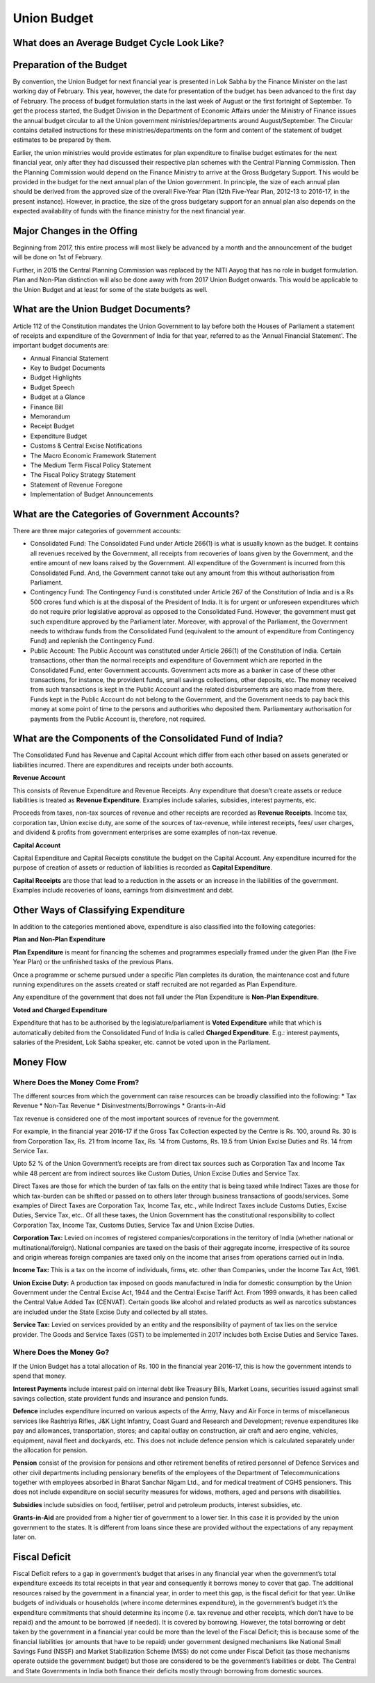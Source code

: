 Union Budget
============

.. image:: images/union_budget_structure.png
    :width: 90%

What does an Average Budget Cycle Look Like?
-------------------------------------------

.. image:: images/budget_cycle.png


Preparation of the Budget
-------------------------

By convention, the Union Budget for next financial year is presented in Lok Sabha by the Finance Minister on the last working day of February. This year, however, the date for presentation of the budget has been advanced to the first day of February. The process of budget formulation starts in the last week of August or the first fortnight of September. To get the process started, the Budget Division in the Department of Economic Affairs under the Ministry of Finance issues the annual budget circular to all the Union government ministries/departments around August/September. The Circular contains detailed instructions for these ministries/departments on the form and content of the statement of budget estimates to be prepared by them. 

Earlier, the union ministries would provide estimates for plan expenditure to finalise budget estimates for the next financial year, only after they had discussed their respective plan schemes with the Central Planning Commission. Then the Planning Commission would depend on the Finance Ministry to arrive at the Gross Budgetary Support. This would be provided in the budget for the next annual plan of the Union government. In principle, the size of each annual plan should be derived from the approved size of the overall Five-Year Plan (12th Five-Year Plan, 2012-13 to 2016-17, in the present instance). However, in practice, the size of the gross budgetary support for an annual plan also depends on the expected availability of funds with the finance ministry for the next financial year.


Major Changes in the Offing
---------------------------

Beginning from 2017, this entire process will most likely be advanced by a month and the announcement of the budget will be done on 1st of February.

Further, in 2015 the Central Planning Commission was replaced by the NITI Aayog that has no role in budget formulation. Plan and Non-Plan distinction will also be done away with from 2017 Union Budget onwards. This would be applicable to the Union Budget and at least for some of the state budgets as well.


What are the Union Budget Documents? 
------------------------------------

Article 112 of the Constitution mandates the Union Government to lay before both the Houses of Parliament a statement of receipts and expenditure of the Government of India for that year, referred to as the 'Annual Financial Statement'. The important budget documents are:

* Annual Financial Statement
* Key to Budget Documents 
* Budget Highlights 
* Budget Speech
* Budget at a Glance
* Finance Bill
* Memorandum
* Receipt Budget
* Expenditure Budget
* Customs & Central Excise Notifications
* The Macro Economic Framework Statement 
* The Medium Term Fiscal Policy Statement 
* The Fiscal Policy Strategy Statement 
* Statement of Revenue Foregone 
* Implementation of Budget Announcements 


What are the Categories of Government Accounts?
-----------------------------------------------

There are three major categories of government accounts:

* Consolidated Fund: The Consolidated Fund under Article 266(1) is what is usually known as the budget. It contains all revenues received by the Government, all receipts from recoveries of loans given by the Government, and the entire amount of new loans raised by the Government. All expenditure of the Government is incurred from this Consolidated Fund. And, the Government cannot take out any amount from this without authorisation from Parliament.

* Contingency Fund: The Contingency Fund is constituted under Article 267 of the Constitution of India and is a Rs 500 crores fund which is at the disposal of the President of India. It is for urgent or unforeseen expenditures which do not require prior legislative approval as opposed to the Consolidated Fund. However, the government must get such expenditure approved by the Parliament later. Moreover, with approval of the Parliament, the Government needs to withdraw funds from the Consolidated Fund (equivalent to the amount of expenditure from Contingency Fund) and replenish the Contingency Fund.

* Public Account: The Public Account was constituted under Article 266(1) of the Constitution of India. Certain transactions, other than the normal receipts and expenditure of Government which are reported in the Consolidated Fund, enter Government accounts. Government acts more as a banker in case of these other transactions, for instance, the provident funds, small savings collections, other deposits, etc. The money received from such transactions is kept in the Public Account and the related disbursements are also made from there. Funds kept in the Public Account do not belong to the Government, and the Government needs to pay back this money at some point of time to the persons and authorities who deposited them. Parliamentary authorisation for payments from the Public Account is, therefore, not required.

What are the Components of the Consolidated Fund of India?
----------------------------------------------------------

The Consolidated Fund has Revenue and Capital Account which differ from each other based on assets generated or liabilities incurred. There are expenditures and receipts under both accounts.

**Revenue Account**

This consists of Revenue Expenditure and Revenue Receipts. Any expenditure that doesn’t create assets or reduce liabilities is treated as **Revenue Expenditure**. Examples include salaries, subsidies, interest payments, etc.

Proceeds from taxes, non-tax sources of revenue and other receipts are recorded as **Revenue Receipts**. Income tax, corporation tax, Union excise duty, are some of the sources of tax-revenue, while interest receipts, fees/ user charges, and dividend & profits from government enterprises are some examples of non-tax revenue.

**Capital Account**

Capital Expenditure and Capital Receipts constitute the budget on the Capital Account. Any expenditure incurred for the purpose of creation of assets or reduction of liabilities is recorded as **Capital Expenditure**. 

**Capital Receipts** are those that lead to a reduction in the assets or an increase in the liabilities of the government. Examples include recoveries of loans, earnings from disinvestment and debt. 

Other Ways of Classifying Expenditure
----------------------------------------------------------

In addition to the categories mentioned above, expenditure is also classified into the following categories:

**Plan and Non-Plan Expenditure**

**Plan Expenditure** is meant for financing the schemes and programmes especially framed under the given Plan (the Five Year Plan) or the unfinished tasks of the previous Plans. 

Once a programme or scheme pursued under a specific Plan completes its duration, the maintenance cost and future running expenditures on the assets created or staff recruited are not regarded as Plan Expenditure. 

Any expenditure of the government that does not fall under the Plan Expenditure is **Non-Plan Expenditure**.

**Voted and Charged Expenditure**

Expenditure that has to be authorised by the legislature/parliament is **Voted Expenditure** while that which is automatically debited from the Consolidated Fund of India is called **Charged Expenditure**. E.g.: interest payments, salaries of the President, Lok Sabha speaker, etc. cannot be voted upon in the Parliament.

Money Flow
----------


.. image:: images/money_flow.png


Where Does the Money Come From?
~~~~~~~~~~~~~~~~~~~~~~~~~~~~~~~

The different sources from which the government can raise resources can be broadly classified into the following: 
* Tax Revenue
* Non-Tax Revenue
* Disinvestments/Borrowings
* Grants-in-Aid

Tax revenue is considered one of the most important sources of revenue for the government. 

For example, in the financial year 2016-17 if the Gross Tax Collection expected by the Centre is Rs. 100, around Rs. 30 is from Corporation Tax, Rs. 21 from Income Tax, Rs. 14 from Customs, Rs. 19.5 from Union Excise Duties and Rs. 14 from Service Tax.

.. image:: images/ub_receipt_budget.png

Upto 52 % of the Union Government’s receipts are from direct tax sources such as Corporation Tax and Income Tax while 48 percent are from indirect sources like Custom Duties, Union Excise Duties and Service Tax. 

Direct Taxes are those for which the burden of tax falls on the entity that is being taxed while Indirect Taxes are those for which tax-burden can be shifted or passed on to others later through business transactions of goods/services. Some examples of Direct Taxes are Corporation Tax, Income Tax, etc., while Indirect Taxes include Customs Duties, Excise Duties, Service Tax, etc.. Of all these taxes, the Union Government has the constitutional responsibility to collect Corporation Tax, Income Tax, Customs Duties, Service Tax and Union Excise Duties.

**Corporation Tax:** 
Levied on incomes of registered companies/corporations in the territory of India (whether national or multinational/foreign). National companies are taxed on the basis of their aggregate income, irrespective of its source and origin whereas foreign companies are taxed only on the income that arises from operations carried out in India.

**Income Tax:** 
This is a tax on the income of individuals, firms, etc. other than Companies, under the Income Tax Act, 1961.

**Union Excise Duty:** 
A production tax imposed on goods manufactured in India for domestic consumption by the Union Government under the Central Excise Act, 1944 and the Central Excise Tariff Act. From 1999 onwards, it has been called the Central Value Added Tax (CENVAT). Certain goods like alcohol and related products as well as narcotics substances are included under the State Excise Duty and collected by all states.

**Service Tax:**
Levied on services provided by an entity and the responsibility of payment of tax lies on the service provider.
The Goods and Service Taxes (GST) to be implemented in 2017 includes both Excise Duties and Service Taxes.

Where Does the Money Go?
~~~~~~~~~~~~~~~~~~~~~~~~

If the Union Budget has a total allocation of Rs. 100 in the financial year 2016-17, this is how the government intends to spend that money.

.. image:: images/ub_exp_budget.png


**Interest Payments** include interest paid on internal debt like Treasury Bills, Market Loans, securities issued against small savings collection, state provident funds and insurance and pension funds.

**Defence** includes expenditure incurred on various aspects of the Army, Navy and Air Force in terms of miscellaneous services like Rashtriya Rifles, J&K Light Infantry, Coast Guard and Research and Development; revenue expenditures like pay and allowances, transportation, stores; and capital outlay on construction, air craft and aero engine, vehicles, equipment, naval fleet and dockyards, etc. This does not include defence pension which is calculated separately under the allocation for pension.

**Pension** consist of the provision for pensions and other retirement benefits of retired personnel of Defence Services and other civil departments including pensionary benefits of the employees of the Department of Telecommunications together with employees absorbed in Bharat Sanchar Nigam Ltd., and for medical treatment of CGHS pensioners. This does not include expenditure on social security measures for widows, mothers, aged and persons with disabilities. 

**Subsidies** include subsidies on food, fertiliser, petrol and petroleum products, interest subsidies, etc.

**Grants-in-Aid** are provided from a higher tier of government to a lower tier. In this case it is provided by the union government to the states. It is different from loans since these are provided without the expectations of any repayment later on.


Fiscal Deficit
--------------

Fiscal Deficit refers to a gap in government’s budget that arises in any financial year when the government’s total expenditure exceeds its total receipts in that year and consequently it borrows money to cover that gap. The additional resources raised by the government in a financial year, in order to meet this gap, is the fiscal deficit for that year. Unlike budgets of individuals or households (where income determines expenditure), in the government’s budget it’s the expenditure commitments that should determine its income (i.e. tax revenue and other receipts, which don’t have to be repaid) and the amount to be borrowed (if needed). It is covered by borrowing. However, the total borrowing or debt taken by the government in a financial year could be more than the level of the Fiscal Deficit; this is because some of the financial liabilities (or amounts that have to be repaid) under government designed mechanisms like National Small Savings Fund (NSSF) and Market Stabilization Scheme (MSS) do not come under Fiscal Deficit (as those mechanisms operate outside the government budget) but those are considered to be the government’s liabilities or debt. The Central and State Governments in India both finance their deficits mostly through borrowing from domestic sources. 
